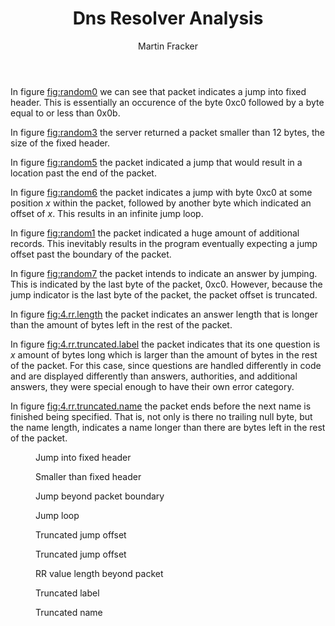 #+OPTIONS: toc:nil num:nil
#+AUTHOR: Martin Fracker
#+LATEX_HEADER: \usepackage[margin=1in]{geometry}
#+TITLE: Dns Resolver Analysis

In figure [[fig:random0]] we can see that packet indicates a jump into fixed header.
This is essentially an occurence of the byte 0xc0 followed by a byte equal to or
less than 0x0b.

In figure [[fig:random3]] the server returned a packet smaller than 12 bytes, the
size of the fixed header.

In figure [[fig:random5]] the packet indicated a jump that would result in a
location past the end of the packet.

In figure [[fig:random6]] the packet indicates a jump with byte 0xc0 at some
position $x$ within the packet, followed by another byte which indicated an
offset of $x$. This results in an infinite jump loop.

In figure [[fig:random1]] the packet indicated a huge amount of additional records.
This inevitably results in the program eventually expecting a jump offset past
the boundary of the packet.

In figure [[fig:random7]] the packet intends to indicate an answer by jumping. This
is indicated by the last byte of the packet, 0xc0. However, because the jump
indicator is the last byte of the packet, the packet offset is truncated.

In figure [[fig:4.rr.length]] the packet indicates an answer length that is longer
than the amount of bytes left in the rest of the packet.

In figure [[fig:4.rr.truncated.label]] the packet indicates that its one question is
$x$ amount of bytes long which is larger than the amount of bytes in the rest of
the packet. For this case, since questions are handled differently in code and
are displayed differently than answers, authorities, and additional answers,
they were special enough to have their own error category.

In figure [[fig:4.rr.truncated.name]] the packet ends before the next name is
finished being specified. That is, not only is there no trailing null byte, but
the name length, indicates a name longer than there are bytes left in the rest
of the packet.

#+Name: fig:random0
#+Caption: Jump into fixed header
[[./img/random0.irl.png]]

#+Name: fig:random3
#+Caption: Smaller than fixed header
[[./img/random3.irl.png]]

#+Name: fig:random5
#+Caption: Jump beyond packet boundary
[[./img/random5.irl.png]]

#+Name: fig:random6
#+Caption: Jump loop
[[./img/random6.irl.png]]

#+Name: fig:random1
#+Caption: Truncated jump offset
[[./img/random1.irl.png]]

#+Name: fig:random7
#+Caption: Truncated jump offset
[[./img/random7.irl.png]]

#+Name: fig:4.rr.length
#+Caption: RR value length beyond packet
[[./img/random4.irl.rr.length.beyond.packet.png]]

#+Name: fig:4.rr.truncated.label
#+Caption: Truncated label
[[./img/random4.irl.rr.truncated.label.png]]

#+Name: fig:4.rr.truncated.name
#+Caption: Truncated name
[[./img/random4.irl.rr.truncated.name.png]]
